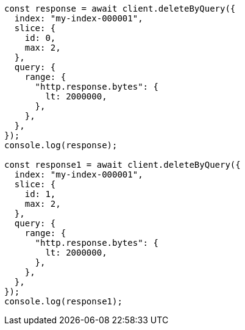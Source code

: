 // This file is autogenerated, DO NOT EDIT
// Use `node scripts/generate-docs-examples.js` to generate the docs examples

[source, js]
----
const response = await client.deleteByQuery({
  index: "my-index-000001",
  slice: {
    id: 0,
    max: 2,
  },
  query: {
    range: {
      "http.response.bytes": {
        lt: 2000000,
      },
    },
  },
});
console.log(response);

const response1 = await client.deleteByQuery({
  index: "my-index-000001",
  slice: {
    id: 1,
    max: 2,
  },
  query: {
    range: {
      "http.response.bytes": {
        lt: 2000000,
      },
    },
  },
});
console.log(response1);
----
